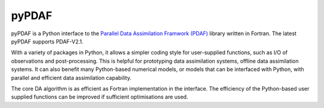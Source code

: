 pyPDAF
======

pyPDAF is a Python interface to the `Parallel Data Assimilation Framwork (PDAF) <http://pdaf.awi.de/trac/wiki>`_ library written in Fortran. The latest pyPDAF supports PDAF-V2.1.

With a variety of packages in Python, it allows a simpler coding style for user-supplied functions, such as I/O of observations and post-processing. This is helpful for prototyping data assimilation systems, offline data assimilation systems. It can also benefit many Python-based numerical models, or models that can be interfaced with Python, with parallel and efficient data assimilation capability.

The core DA algorithm is as efficient as Fortran implementation in the interface. The efficiency of the Python-based user supplied functions can be improved if sufficient optimisations are used. 